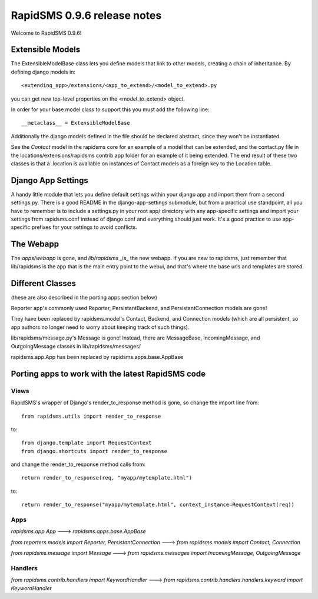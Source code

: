 =================================================
RapidSMS 0.9.6 release notes
=================================================

Welcome to RapidSMS 0.9.6!

Extensible Models
------------------

The ExtensibleModelBase class lets you define models that link to other models, creating a chain of inheritance. By defining django models in::

    <extending_app>/extensions/<app_to_extend>/<model_to_extend>.py


you can get new top-level properties on the <model_to_extend> object.

In order for your base model class to support this you must add the following line::

    __metaclass__ = ExtensibleModelBase


Additionally the django models defined in the file should be declared abstract, since they won't be instantiated.

See the `Contact` model in the rapidsms core for an example of a model that can be extended, and the contact.py file in the locations/extensions/rapidsms contrib app folder for an example of it being extended. The end result of these two classes is that a .location is available on instances of Contact models as a foreign key to the Location table.

Django App Settings
--------------------

A handy little module that lets you define default settings within your django app and import them from a second settings.py. There is a good README in the django-app-settings submodule, but from a practical use standpoint, all you have to remember is to include a settings.py in your root app/ directory with any app-specific settings and import your settings from rapidsms.conf instead of django.conf and everything should just work. It's a good practice to use app-specific prefixes for your settings to avoid conflicts.

The Webapp
-----------

The `apps/webapp` is gone, and `lib/rapidsms` _is_ the new webapp. If you are new to rapidsms, just remember that lib/rapidsms is the app that is the main entry point to the webui, and that's where the base urls and templates are stored.

Different Classes
------------------

(these are also described in the porting apps section below)

Reporter app's commonly used Reporter, PersistantBackend, and PersistantConnection models are gone!

They have been replaced by rapidsms.model's Contact, Backend, and Connection models (which are all persistent, so app authors no longer need to worry about keeping track of such things).

lib/rapidsms/message.py's Message is gone! Instead, there are MessageBase, IncomingMessage, and OutgoingMessage classes in lib/rapidsms/messages/

rapidsms.app.App has been replaced by rapidsms.apps.base.AppBase

Porting apps to work with the latest RapidSMS code
----------------------------------------------------

Views
^^^^^^

RapidSMS's wrapper of Django's render_to_response method is gone, so change the import line from::

    from rapidsms.utils import render_to_response

to::

    from django.template import RequestContext
    from django.shortcuts import render_to_response

and change the render_to_response method calls from::

    return render_to_response(req, "myapp/mytemplate.html")

to::

    return render_to_response("myapp/mytemplate.html", context_instance=RequestContext(req))


Apps
^^^^^

`rapidsms.app.App` ---> `rapidsms.apps.base.AppBase`

`from reporters.models import Reporter, PersistantConnection` ---> `from rapidsms.models import Contact, Connection`

`from rapidsms.message import Message` ---> `from rapidsms.messages import IncomingMessage, OutgoingMessage`

Handlers
^^^^^^^^^

`from rapidsms.contrib.handlers import KeywordHandler` ---> `from rapidsms.contrib.handlers.handlers.keyword import KeywordHandler`
